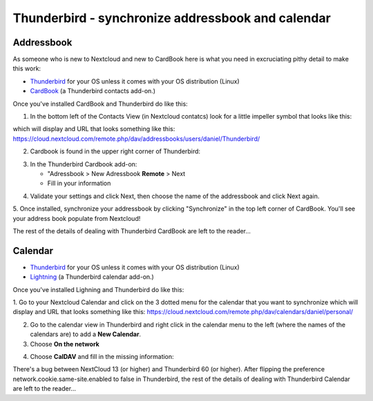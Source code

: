 ==================================================
Thunderbird - synchronize addressbook and calendar
==================================================

Addressbook
-----------

As someone who is new to Nextcloud and new to CardBook here is what you need in excruciating pithy detail to make this work:

- `Thunderbird <https://www.mozilla.org/en-US/thunderbird/>`_ for your OS unless it comes with your OS distribution (Linux)
- `CardBook <https://addons.mozilla.org/en-US/thunderbird/addon/cardbook/>`_ (a Thunderbird contacts add-on.)

Once you've installed CardBook and Thunderbird do like this:

1. In the bottom left of the Contacts View (in Nextcloud contatcs) look for a little impeller symbol that looks like this:

.. image:: ../images/contacts_link.png

which will display and URL that looks something like this:
https://cloud.nextcloud.com/remote.php/dav/addressbooks/users/daniel/Thunderbird/

2. Cardbook is found in the upper right corner of Thunderbird:

.. image:: ../images/cardbook_icon.png

3. In the Thunderbird Cardbook add-on:

   -  "Adressbook > New Adressbook **Remote** > Next
   -  Fill in your information

.. image:: ../images/new_addressbook.png

4. Validate your settings and click Next, then choose the name of the addressbook and click Next again.

.. image:: ../images/addressbook_name.png

5. Once installed, synchronize your addressbook by clicking "Synchronize" in the top left corner of CardBook.
You'll see your address book populate from Nextcloud! 

.. image:: ../images/synchronize_cardbook.png

The rest of the details of dealing with Thunderbird CardBook are left to the reader... 

Calendar
--------

- `Thunderbird <https://www.mozilla.org/en-US/thunderbird/>`_ for your OS unless it comes with your OS distribution (Linux)
- `Lightning <https://addons.mozilla.org/en-US/thunderbird/addon/lightning/>`_ (a Thunderbird calendar add-on.)

Once you've installed Lighning and Thunderbird do like this:

1. Go to your Nextcloud Calendar and click on the 3 dotted menu for the calendar that you want to synchronize which will display and URL that looks something like this:
https://cloud.nextcloud.com/remote.php/dav/calendars/daniel/personal/

2. Go to the calendar view in Thunderbird and right click in the calendar menu to the left (where the names of the calendars are) to add a **New Calendar**.

3. Choose **On the network**

.. image:: ../images/new_calendar.png

4. Choose **CalDAV** and fill in the missing information:

.. image:: ../images/CalDAV_calendar.png

There's a bug between NextCloud 13 (or higher) and Thunderbird 60 (or higher). After flipping the preference network.cookie.same-site.enabled to false in Thunderbird, the rest of the details of dealing with Thunderbird Calendar are left to the reader… 
